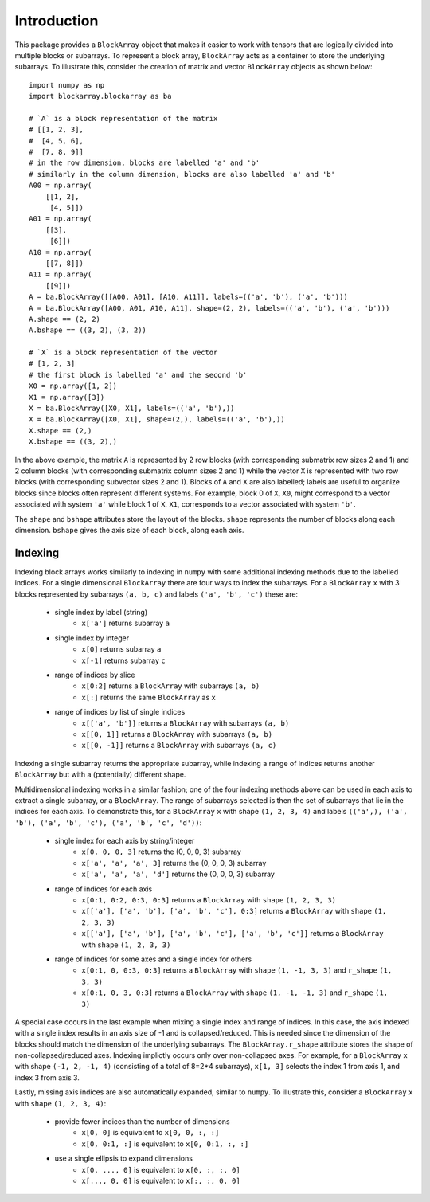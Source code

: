 ************
Introduction
************

This package provides a ``BlockArray`` object that makes it easier to work with tensors that are logically divided into multiple blocks or subarrays. To represent a block array, ``BlockArray`` acts as a container to store the underlying subarrays. To illustrate this, consider the creation of matrix and vector ``BlockArray`` objects as shown below::

    import numpy as np
    import blockarray.blockarray as ba

    # `A` is a block representation of the matrix
    # [[1, 2, 3],
    #  [4, 5, 6],
    #  [7, 8, 9]]
    # in the row dimension, blocks are labelled 'a' and 'b'
    # similarly in the column dimension, blocks are also labelled 'a' and 'b'
    A00 = np.array(
        [[1, 2],
         [4, 5]])
    A01 = np.array(
        [[3],
         [6]])
    A10 = np.array(
        [[7, 8]])
    A11 = np.array(
        [[9]])
    A = ba.BlockArray([[A00, A01], [A10, A11]], labels=(('a', 'b'), ('a', 'b')))
    A = ba.BlockArray([A00, A01, A10, A11], shape=(2, 2), labels=(('a', 'b'), ('a', 'b')))
    A.shape == (2, 2)
    A.bshape == ((3, 2), (3, 2))

    # `X` is a block representation of the vector
    # [1, 2, 3]
    # the first block is labelled 'a' and the second 'b'
    X0 = np.array([1, 2])
    X1 = np.array([3])
    X = ba.BlockArray([X0, X1], labels=(('a', 'b'),))
    X = ba.BlockArray([X0, X1], shape=(2,), labels=(('a', 'b'),))
    X.shape == (2,)
    X.bshape == ((3, 2),)

In the above example, the matrix ``A`` is represented by 2 row blocks (with corresponding submatrix row sizes 2 and 1) and 2 column blocks (with corresponding submatrix column sizes 2 and 1) while the vector ``X`` is represented with two row blocks (with corresponding subvector sizes 2 and 1).
Blocks of ``A`` and ``X`` are also labelled; labels are useful to organize blocks since blocks often represent different systems.
For example, block 0 of ``X``, ``X0``, might correspond to a vector associated with system ``'a'`` while block 1 of ``X``, ``X1``, corresponds to a vector associated with system ``'b'``.

The ``shape`` and ``bshape`` attributes store the layout of the blocks. ``shape`` represents the number of blocks along each dimension. ``bshape`` gives the axis size of each block, along each axis.

Indexing
========

Indexing block arrays works similarly to indexing in ``numpy`` with some additional indexing methods due to the labelled indices. For a single dimensional ``BlockArray`` there are four ways to index the subarrays. For a ``BlockArray`` ``x`` with 3 blocks represented by subarrays ``(a, b, c)`` and labels ``('a', 'b', 'c')`` these are:

    * single index by label (string)
        * ``x['a']`` returns subarray ``a``
    * single index by integer
        * ``x[0]`` returns subarray ``a``
        * ``x[-1]`` returns subarray ``c``
    * range of indices by slice
        * ``x[0:2]`` returns a ``BlockArray`` with subarrays ``(a, b)``
        * ``x[:]`` returns the same ``BlockArray`` as ``x``
    * range of indices by list of single indices
        * ``x[['a', 'b']]`` returns a ``BlockArray`` with subarrays ``(a, b)``
        * ``x[[0, 1]]`` returns a ``BlockArray`` with subarrays ``(a, b)``
        * ``x[[0, -1]]`` returns a ``BlockArray`` with subarrays ``(a, c)``

Indexing a single subarray returns the appropriate subarray, while indexing a range of indices returns another ``BlockArray`` but with a (potentially) different shape.

Multidimensional indexing works in a similar fashion; one of the four indexing methods above can be used in each axis to extract a single subarray, or a ``BlockArray``. The range of subarrays selected is then the set of subarrays that lie in the indices for each axis. To demonstrate this, for a ``BlockArray`` ``x`` with shape ``(1, 2, 3, 4)`` and labels ``(('a',), ('a', 'b'), ('a', 'b', 'c'), ('a', 'b', 'c', 'd'))``:

    * single index for each axis by string/integer
        * ``x[0, 0, 0, 3]`` returns the (0, 0, 0, 3) subarray
        * ``x['a', 'a', 'a', 3]`` returns the (0, 0, 0, 3) subarray
        * ``x['a', 'a', 'a', 'd']`` returns the (0, 0, 0, 3) subarray
    * range of indices for each axis
        * ``x[0:1, 0:2, 0:3, 0:3]`` returns a ``BlockArray`` with ``shape`` ``(1, 2, 3, 3)``
        * ``x[['a'], ['a', 'b'], ['a', 'b', 'c'], 0:3]`` returns a ``BlockArray`` with ``shape`` ``(1, 2, 3, 3)``
        * ``x[['a'], ['a', 'b'], ['a', 'b', 'c'], ['a', 'b', 'c']]`` returns a ``BlockArray`` with ``shape`` ``(1, 2, 3, 3)``
    * range of indices for some axes and a single index for others
        * ``x[0:1, 0, 0:3, 0:3]`` returns a ``BlockArray`` with ``shape`` ``(1, -1, 3, 3)`` and ``r_shape`` ``(1, 3, 3)``
        * ``x[0:1, 0, 3, 0:3]`` returns a ``BlockArray`` with ``shape`` ``(1, -1, -1, 3)`` and ``r_shape`` ``(1, 3)``

A special case occurs in the last example when mixing a single index and range of indices.
In this case, the axis indexed with a single index results in an axis size of -1 and is collapsed/reduced. This is needed since the dimension of the blocks should match the dimension of the underlying subarrays. The ``BlockArray.r_shape`` attribute stores the shape of non-collapsed/reduced axes. Indexing implictly occurs only over non-collapsed axes. For example, for a ``BlockArray`` ``x`` with shape ``(-1, 2, -1, 4)`` (consisting of a total of 8=2*4 subarrays), ``x[1, 3]`` selects the index 1 from axis 1, and index 3 from axis 3.

Lastly, missing axis indices are also automatically expanded, similar to ``numpy``. To illustrate this, consider a ``BlockArray`` ``x`` with ``shape`` ``(1, 2, 3, 4)``:

    * provide fewer indices than the number of dimensions
        * ``x[0, 0]`` is equivalent to ``x[0, 0, :, :]``
        * ``x[0, 0:1, :]`` is equivalent to ``x[0, 0:1, :, :]``
    * use a single ellipsis to expand dimensions
        * ``x[0, ..., 0]`` is equivalent to ``x[0, :, :, 0]``
        * ``x[..., 0, 0]`` is equivalent to ``x[:, :, 0, 0]``
